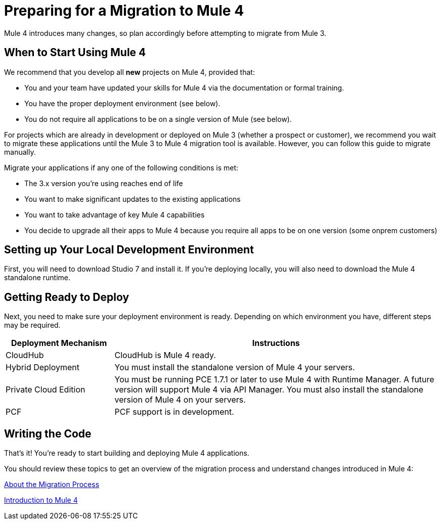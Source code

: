 // Contacts/SMEs: Esteban Wasinger, Ana Felisatti, Mariano Gonzalez
= Preparing for a Migration to Mule 4

Mule 4 introduces many changes, so plan accordingly before attempting to migrate from Mule 3. 

[[when_to_start]]
== When to Start Using Mule 4

We recommend that you develop all *new* projects on Mule 4, provided that:

* You and your team have updated your skills for Mule 4 via the documentation or formal training.
* You have the proper deployment environment (see below).
* You do not require all applications to be on a single version of Mule (see below).

For projects which are already in development or deployed on Mule 3 (whether a prospect or customer), we recommend you wait to migrate these applications until the Mule 3 to Mule 4 migration tool is available. However, you can follow this guide to migrate manually.

Migrate your applications if any one of the following conditions is met:

* The 3.x version you're using reaches end of life
* You want to make significant updates to the existing applications
* You want to take advantage of key Mule 4 capabilities
* You decide to upgrade all their apps to Mule 4 because you require all apps to be on one version (some onprem customers)

[[prepare_dev_environ]]
== Setting up Your Local Development Environment

First, you will need to download Studio 7 and install it. If you're deploying locally, you will also need to download the Mule 4 standalone runtime.
// TODO link to pages

[[prepare_to_deploy]]
== Getting Ready to Deploy
Next, you need to make sure your deployment environment is ready. Depending on which environment you have, different steps may be required.

[%header,cols="1,3"]
|===
|Deployment Mechanism | Instructions

|CloudHub
|CloudHub is Mule 4 ready.

|Hybrid Deployment
|You must install the standalone version of Mule 4 your servers.

|Private Cloud Edition
|You must be running PCE 1.7.1 or later to use Mule 4 with Runtime Manager. A future version will support Mule 4 via API Manager. You must also install the standalone version of Mule 4 on your servers.

|PCF
|PCF support is in development.
|===

// TODO link to instructions about installing standalone Mule 4

[[write_code]]
== Writing the Code

That's it! You're ready to start building and deploying Mule 4 applications.

You should review these topics to get an overview of the migration process and understand changes introduced in Mule 4:

link:migration-process[About the Migration Process]

link:intro-overview[Introduction to Mule 4]
